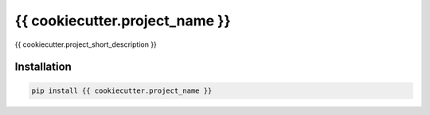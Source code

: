 .. |travis| image:: https://travis-ci.com/{{ cookiecutter.github_username }}/{{ cookiecutter.project_name }}.svg?branch=master
  :target: https://travis-ci.com/{{ cookiecutter.github_username }}/{{ cookiecutter.project_name }}
.. |readthedocs| image:: https://readthedocs.org/projects/{{ cookiecutter.project_name }}/badge/?version=latest
  :target: http://{{ cookiecutter.project_name }}.readthedocs.io/en/latest/?badge=latest
  :alt: Documentation Status
.. |codecov| image:: https://codecov.io/gh/{{cookiecutter.github_username}}/{{cookiecutter.project_name}}/branch/master/graph/badge.svg
  :target: https://codecov.io/gh/{{cookiecutter.github_username}}/{{cookiecutter.project_name}}
.. |pypi| image:: https://badge.fury.io/py/{{ cookiecutter.project_name }}.svg
  :target: https://pypi.python.org/pypi/{{ cookiecutter.project_name }}/
  :alt: Pypi package


===============================
{{ cookiecutter.project_name }}
===============================
|travis| |codecov| |readthedocs| |pypi|


{{ cookiecutter.project_short_description }}


Installation
------------

.. code:: bash

    pip install {{ cookiecutter.project_name }}
